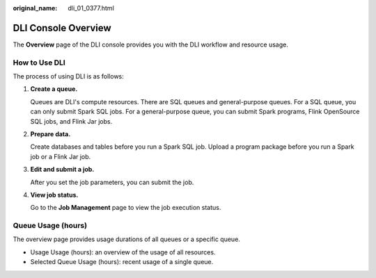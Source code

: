 :original_name: dli_01_0377.html

.. _dli_01_0377:

DLI Console Overview
====================

The **Overview** page of the DLI console provides you with the DLI workflow and resource usage.

How to Use DLI
--------------

The process of using DLI is as follows:

#. **Create a queue.**

   Queues are DLI's compute resources. There are SQL queues and general-purpose queues. For a SQL queue, you can only submit Spark SQL jobs. For a general-purpose queue, you can submit Spark programs, Flink OpenSource SQL jobs, and Flink Jar jobs.

#. **Prepare data.**

   Create databases and tables before you run a Spark SQL job. Upload a program package before you run a Spark job or a Flink Jar job.

#. **Edit and submit a job.**

   After you set the job parameters, you can submit the job.

#. **View job status.**

   Go to the **Job Management** page to view the job execution status.

Queue Usage (hours)
-------------------

The overview page provides usage durations of all queues or a specific queue.

-  Usage Usage (hours): an overview of the usage of all resources.
-  Selected Queue Usage (hours): recent usage of a single queue.
